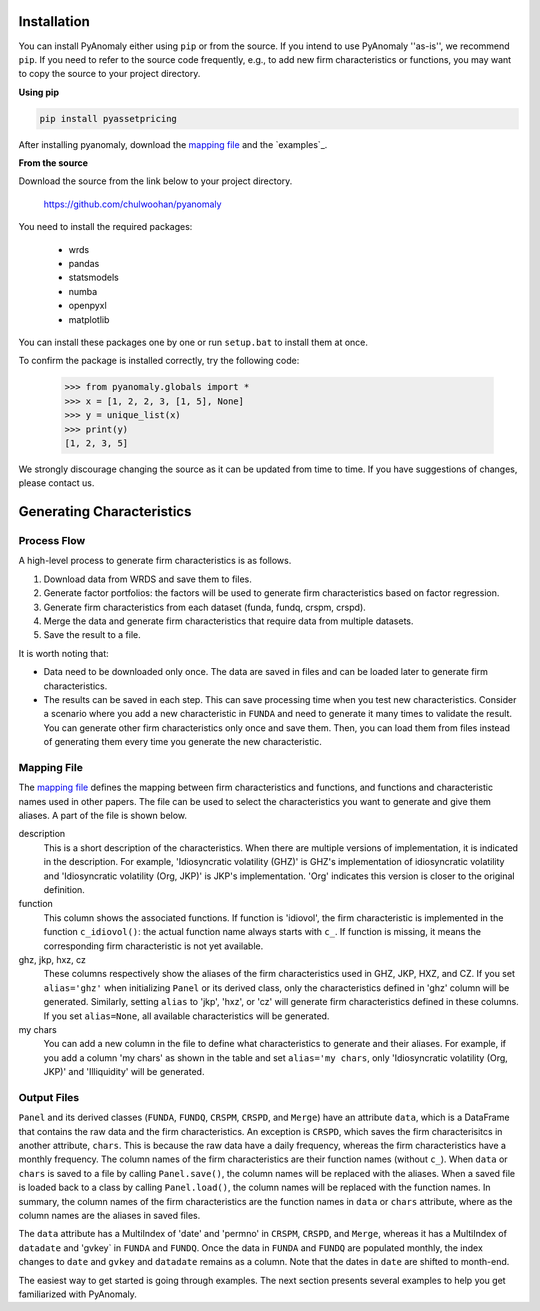 
Installation
===============

You can install PyAnomaly either  using ``pip`` or from the source.
If you intend to use PyAnomaly ''as-is'', we recommend ``pip``.
If you need to refer to the source code frequently, e.g., to add new firm characteristics or functions,
you may want to copy the source to your project directory.

**Using pip**

.. code-block::

    pip install pyassetpricing

After installing pyanomaly, download the `mapping file`_ and the `examples`_.

**From the source**

Download the source from the link below to your project directory.

    https://github.com/chulwoohan/pyanomaly

You need to install the required packages:

    - wrds
    - pandas
    - statsmodels
    - numba
    - openpyxl
    - matplotlib

You can install these packages one by one or run ``setup.bat`` to install them at once.

To confirm the package is installed correctly, try the following code:

    >>> from pyanomaly.globals import *
    >>> x = [1, 2, 2, 3, [1, 5], None]
    >>> y = unique_list(x)
    >>> print(y)
    [1, 2, 3, 5]

We strongly discourage changing the source as it can be updated from time to time. If you have suggestions of changes, please contact us.



Generating Characteristics
==========================

Process Flow
------------

A high-level process to generate firm characteristics is as follows.

#. Download data from WRDS and save them to files.
#. Generate factor portfolios: the factors will be used to generate firm characteristics based on factor regression.
#. Generate firm characteristics from each dataset (funda, fundq, crspm, crspd).
#. Merge the data and generate firm characteristics that require data from multiple datasets.
#. Save the result to a file.

.. image:: process.png
    :width: 700
    :align: center

It is worth noting that:

* Data need to be downloaded only once. The data are saved in files and can be loaded later to generate firm characteristics.
* The results can be saved in each step. This can save processing time when you test new characteristics.
  Consider a scenario where you add a new characteristic in ``FUNDA`` and need to generate it
  many times to validate the result. You can generate other firm characteristics only once and save them.
  Then, you can load them from files instead of generating them every time you generate the new characteristic.

Mapping File
------------

The `mapping file`_ defines the mapping between firm characteristics and functions, and functions and characteristic names
used in other papers. The file can be used to select the characteristics you want to generate and give them aliases.
A part of the file is shown below.

description
    This is a short description of the characteristics. When there are multiple versions of implementation, it is indicated
    in the description. For example, 'Idiosyncratic volatility (GHZ)' is GHZ's implementation of idiosyncratic volatility
    and 'Idiosyncratic volatility (Org, JKP)' is JKP's implementation. 'Org' indicates this version is closer to the
    original definition.

function
    This column shows the associated functions. If function is 'idiovol', the firm characteristic is implemented in
    the function ``c_idiovol()``: the actual function name always starts with ``c_``.
    If function is missing, it means the corresponding firm characteristic is not yet available.

ghz, jkp, hxz, cz
    These columns respectively show the aliases of the firm characteristics used in GHZ, JKP, HXZ, and CZ.
    If you set ``alias='ghz'`` when initializing ``Panel`` or its derived class, only the characteristics defined
    in 'ghz' column will be generated. Similarly, setting ``alias`` to 'jkp', 'hxz', or 'cz' will generate firm
    characteristics defined in these columns.
    If you set ``alias=None``, all available characteristics will be generated.

my chars
    You can add a new column in the file to define what characteristics to generate and their aliases.
    For example, if you add a column 'my chars' as shown in the table and set ``alias='my chars``, only
    'Idiosyncratic volatility (Org, JKP)' and 'Illiquidity' will be generated.

.. csv-table::
    :widths: 22, 20, 5, 5, 8, 8, 8, 8, 8, 8
    :header-rows: 1
    :file: mapping_example.csv

Output Files
------------

``Panel`` and its derived classes (``FUNDA``, ``FUNDQ``, ``CRSPM``, ``CRSPD``, and ``Merge``) have an attribute
``data``, which is a DataFrame that contains the raw data and the firm characteristics. An exception is ``CRSPD``,
which saves the firm characterisitcs in another attribute, ``chars``. This is because the raw data have a daily frequency,
whereas the firm characteristics have a monthly frequency.
The column names of the firm characteristics are their function names (without ``c_``). When ``data`` or ``chars``
is saved to a file by calling ``Panel.save()``, the column names will be replaced with the aliases.
When a saved file is loaded back to a class by calling ``Panel.load()``, the column names will be replaced with
the function names. In summary, the column names of the firm characteristics are the function names in
``data`` or ``chars`` attribute, where as the column names are the aliases in saved files.

The ``data`` attribute has a MultiIndex of 'date' and 'permno' in ``CRSPM``, ``CRSPD``, and ``Merge``, whereas
it has a MultiIndex of ``datadate`` and 'gvkey` in ``FUNDA`` and ``FUNDQ``. Once the data in ``FUNDA`` and ``FUNDQ``
are populated monthly, the index changes to ``date`` and ``gvkey`` and ``datadate`` remains as a column.
Note that the dates in ``date`` are shifted to month-end.

The easiest way to get started is going through examples.
The next section presents several examples to help you get familiarized with PyAnomaly.

